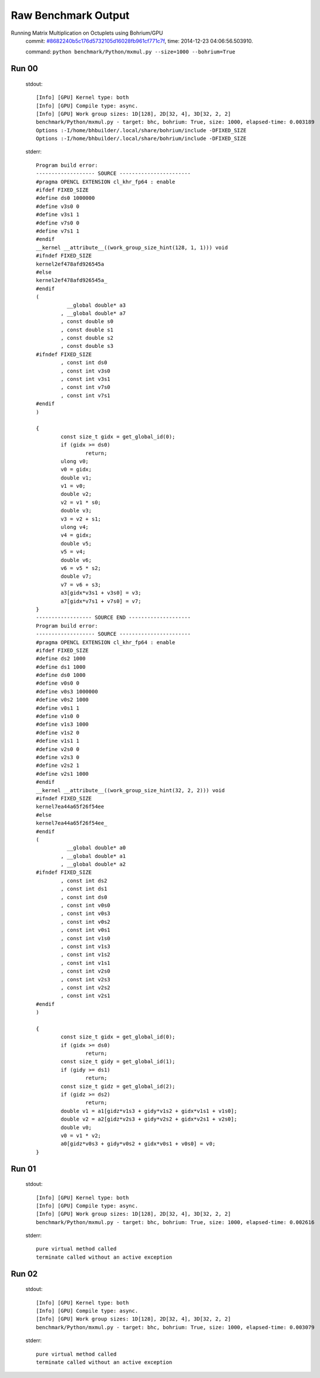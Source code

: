 
Raw Benchmark Output
====================

Running Matrix Multiplication on Octuplets using Bohrium/GPU
    commit: `#8682240b5c176d5732105d16028fb961cf771c7f <https://bitbucket.org/bohrium/bohrium/commits/8682240b5c176d5732105d16028fb961cf771c7f>`_,
    time: 2014-12-23 04:06:56.503910.

    command: ``python benchmark/Python/mxmul.py --size=1000 --bohrium=True``

Run 00
~~~~~~
    stdout::

        [Info] [GPU] Kernel type: both
        [Info] [GPU] Compile type: async.
        [Info] [GPU] Work group sizes: 1D[128], 2D[32, 4], 3D[32, 2, 2]
        benchmark/Python/mxmul.py - target: bhc, bohrium: True, size: 1000, elapsed-time: 0.003189
        Options :-I/home/bhbuilder/.local/share/bohrium/include -DFIXED_SIZE
        Options :-I/home/bhbuilder/.local/share/bohrium/include -DFIXED_SIZE
        

    stderr::

        Program build error:
        ------------------- SOURCE -----------------------
        #pragma OPENCL EXTENSION cl_khr_fp64 : enable
        #ifdef FIXED_SIZE
        #define ds0 1000000
        #define v3s0 0
        #define v3s1 1
        #define v7s0 0
        #define v7s1 1
        #endif
        __kernel __attribute__((work_group_size_hint(128, 1, 1))) void
        #ifndef FIXED_SIZE
        kernel2ef478afd926545a
        #else
        kernel2ef478afd926545a_
        #endif
        (
        	  __global double* a3
        	, __global double* a7
        	, const double s0
        	, const double s1
        	, const double s2
        	, const double s3
        #ifndef FIXED_SIZE
        	, const int ds0
        	, const int v3s0
        	, const int v3s1
        	, const int v7s0
        	, const int v7s1
        #endif
        )
        
        {
        	const size_t gidx = get_global_id(0);
        	if (gidx >= ds0)
        		return;
        	ulong v0;
        	v0 = gidx;
        	double v1;
        	v1 = v0;
        	double v2;
        	v2 = v1 * s0;
        	double v3;
        	v3 = v2 + s1;
        	ulong v4;
        	v4 = gidx;
        	double v5;
        	v5 = v4;
        	double v6;
        	v6 = v5 * s2;
        	double v7;
        	v7 = v6 + s3;
        	a3[gidx*v3s1 + v3s0] = v3;
        	a7[gidx*v7s1 + v7s0] = v7;
        }
        ------------------ SOURCE END --------------------
        Program build error:
        ------------------- SOURCE -----------------------
        #pragma OPENCL EXTENSION cl_khr_fp64 : enable
        #ifdef FIXED_SIZE
        #define ds2 1000
        #define ds1 1000
        #define ds0 1000
        #define v0s0 0
        #define v0s3 1000000
        #define v0s2 1000
        #define v0s1 1
        #define v1s0 0
        #define v1s3 1000
        #define v1s2 0
        #define v1s1 1
        #define v2s0 0
        #define v2s3 0
        #define v2s2 1
        #define v2s1 1000
        #endif
        __kernel __attribute__((work_group_size_hint(32, 2, 2))) void
        #ifndef FIXED_SIZE
        kernel7ea44a65f26f54ee
        #else
        kernel7ea44a65f26f54ee_
        #endif
        (
        	  __global double* a0
        	, __global double* a1
        	, __global double* a2
        #ifndef FIXED_SIZE
        	, const int ds2
        	, const int ds1
        	, const int ds0
        	, const int v0s0
        	, const int v0s3
        	, const int v0s2
        	, const int v0s1
        	, const int v1s0
        	, const int v1s3
        	, const int v1s2
        	, const int v1s1
        	, const int v2s0
        	, const int v2s3
        	, const int v2s2
        	, const int v2s1
        #endif
        )
        
        {
        	const size_t gidx = get_global_id(0);
        	if (gidx >= ds0)
        		return;
        	const size_t gidy = get_global_id(1);
        	if (gidy >= ds1)
        		return;
        	const size_t gidz = get_global_id(2);
        	if (gidz >= ds2)
        		return;
        	double v1 = a1[gidz*v1s3 + gidy*v1s2 + gidx*v1s1 + v1s0];
        	double v2 = a2[gidz*v2s3 + gidy*v2s2 + gidx*v2s1 + v2s0];
        	double v0;
        	v0 = v1 * v2;
        	a0[gidz*v0s3 + gidy*v0s2 + gidx*v0s1 + v0s0] = v0;
        }
        



Run 01
~~~~~~
    stdout::

        [Info] [GPU] Kernel type: both
        [Info] [GPU] Compile type: async.
        [Info] [GPU] Work group sizes: 1D[128], 2D[32, 4], 3D[32, 2, 2]
        benchmark/Python/mxmul.py - target: bhc, bohrium: True, size: 1000, elapsed-time: 0.002616
        

    stderr::

        pure virtual method called
        terminate called without an active exception
        



Run 02
~~~~~~
    stdout::

        [Info] [GPU] Kernel type: both
        [Info] [GPU] Compile type: async.
        [Info] [GPU] Work group sizes: 1D[128], 2D[32, 4], 3D[32, 2, 2]
        benchmark/Python/mxmul.py - target: bhc, bohrium: True, size: 1000, elapsed-time: 0.003079
        

    stderr::

        pure virtual method called
        terminate called without an active exception
        



